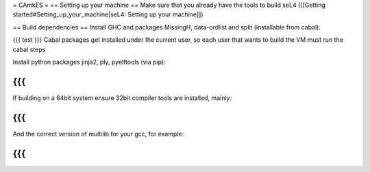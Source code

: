 = CAmkES =
== Setting up your machine ==
Make sure that you already have the tools to build seL4 ([[Getting started#Setting_up_your_machine|seL4: Setting up your machine]])

== Build dependencies ==
Install GHC and packages MissingH, data-ordlist and split (installable from cabal):

{{{
test
}}}
Cabal packages get installed under the current user, so each user that wants to build the VM must run the cabal steps

Install python packages jinja2, ply, pyelftools (via pip):

{{{
}}}
If building on a 64bit system ensure 32bit compiler tools are installed, mainly:

{{{
}}}
And the correct version of multilib for your gcc, for example:

{{{
}}}
